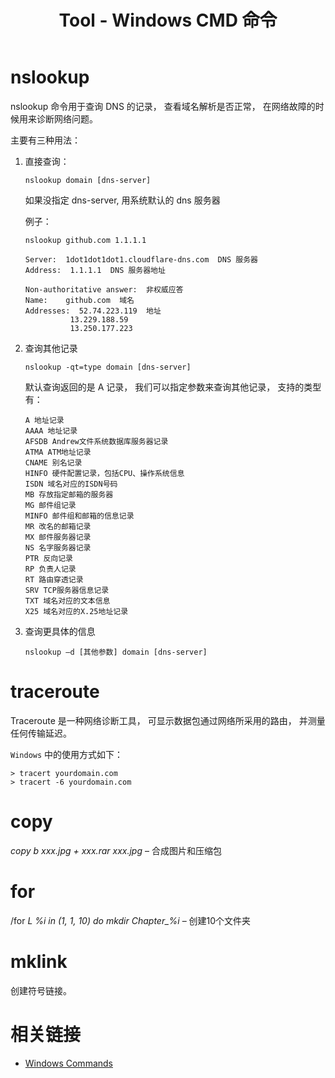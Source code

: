 #+TITLE:      Tool - Windows CMD 命令

* 目录                                                    :TOC_4_gh:noexport:
- [[#nslookup][nslookup]]
- [[#traceroute][traceroute]]
- [[#copy][copy]]
- [[#for][for]]
- [[#mklink][mklink]]
- [[#相关链接][相关链接]]

* nslookup
  nslookup 命令用于查询 DNS 的记录， 查看域名解析是否正常， 
  在网络故障的时候用来诊断网络问题。

  主要有三种用法：
  1. 直接查询：
     #+BEGIN_EXAMPLE
       nslookup domain [dns-server]
     #+END_EXAMPLE

     如果没指定 dns-server, 用系统默认的 dns 服务器
     
     例子：
     #+BEGIN_EXAMPLE
       nslookup github.com 1.1.1.1

       Server:  1dot1dot1dot1.cloudflare-dns.com  DNS 服务器
       Address:  1.1.1.1  DNS 服务器地址

       Non-authoritative answer:  非权威应答
       Name:    github.com  域名
       Addresses:  52.74.223.119  地址
                 13.229.188.59
                 13.250.177.223
     #+END_EXAMPLE

  2. 查询其他记录
     #+BEGIN_EXAMPLE
       nslookup -qt=type domain [dns-server]
     #+END_EXAMPLE

     默认查询返回的是 A 记录， 我们可以指定参数来查询其他记录， 支持的类型有：
     #+BEGIN_EXAMPLE
       A 地址记录 
       AAAA 地址记录 
       AFSDB Andrew文件系统数据库服务器记录 
       ATMA ATM地址记录
       CNAME 别名记录 
       HINFO 硬件配置记录，包括CPU、操作系统信息 
       ISDN 域名对应的ISDN号码 
       MB 存放指定邮箱的服务器 
       MG 邮件组记录 
       MINFO 邮件组和邮箱的信息记录 
       MR 改名的邮箱记录 
       MX 邮件服务器记录 
       NS 名字服务器记录 
       PTR 反向记录 
       RP 负责人记录 
       RT 路由穿透记录 
       SRV TCP服务器信息记录 
       TXT 域名对应的文本信息 
       X25 域名对应的X.25地址记录
     #+END_EXAMPLE

  3. 查询更具体的信息
     #+BEGIN_EXAMPLE
       nslookup –d [其他参数] domain [dns-server]
     #+END_EXAMPLE

* traceroute
  Traceroute 是一种网络诊断工具， 可显示数据包通过网络所采用的路由， 并测量任何传输延迟。

  ~Windows~ 中的使用方式如下：
  #+BEGIN_EXAMPLE
    > tracert yourdomain.com
    > tracert -6 yourdomain.com
  #+END_EXAMPLE
* copy
  /copy b xxx.jpg + xxx.rar xxx.jpg/  --  合成图片和压缩包

* for
  /for /L %i in (1, 1, 10) do mkdir Chapter_%i/  -- 创建10个文件夹

* mklink
  创建符号链接。

* 相关链接
  + [[https://docs.microsoft.com/en-us/windows-server/administration/windows-commands/windows-commands][Windows Commands]]
